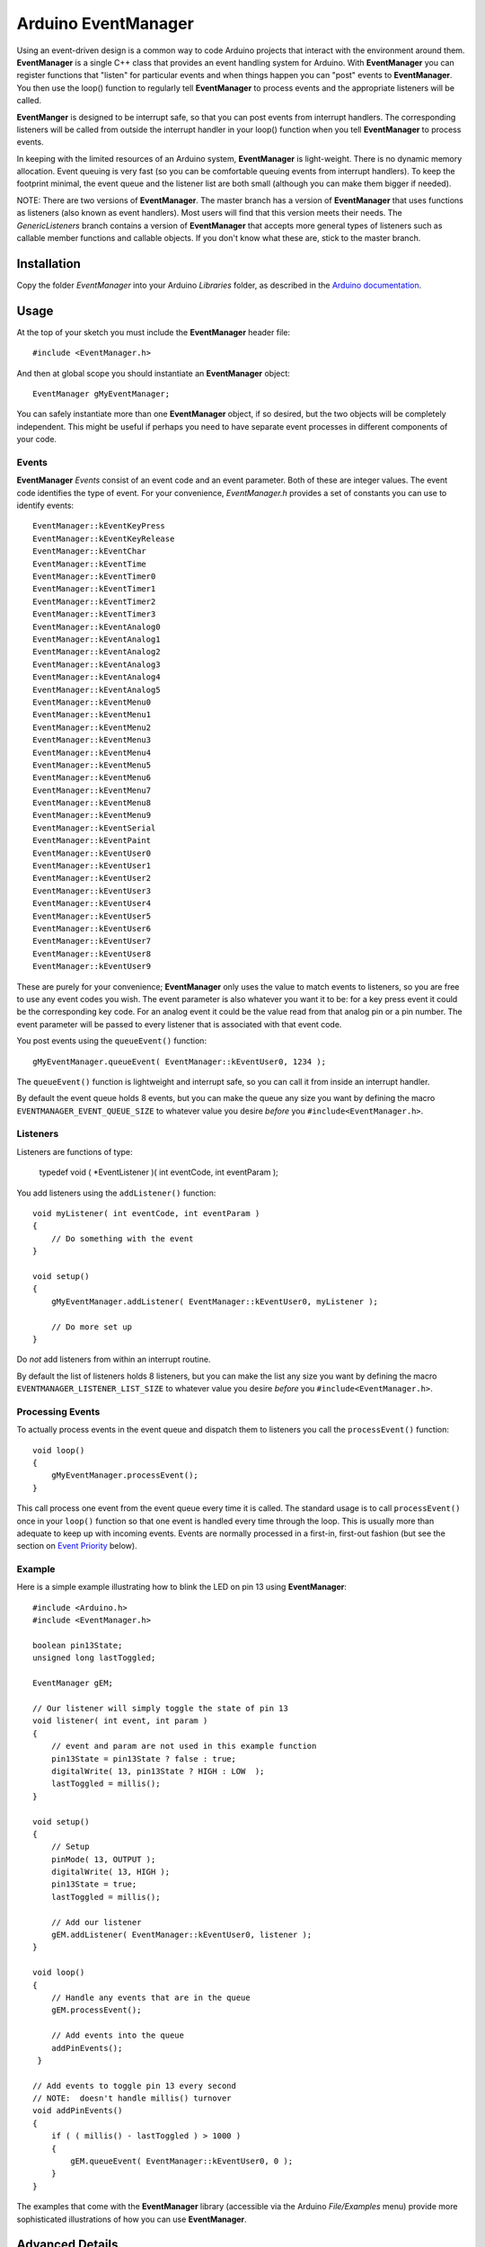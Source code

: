 ====================
Arduino EventManager
====================

Using an event-driven design is a common way to code Arduino projects that
interact with the environment around them.  **EventManager** is
a single C++ class that provides an event handling system for Arduino.  With
**EventManager** you can register functions that "listen"
for particular events and when things happen you can "post" events to
**EventManager**.  You then use the loop() function to regularly tell
**EventManager** to process  events and the appropriate listeners will be
called.

**EventManger** is designed to be interrupt safe, so that you can post events
from interrupt handlers.  The corresponding listeners will be
called from outside the interrupt handler in your loop() function when you tell
**EventManager** to process events.

In keeping with the limited resources of an Arduino system, **EventManager** is
light-weight.  There is no dynamic memory allocation.  Event
queuing is very fast (so you can be comfortable queuing events from interrupt
handlers).  To keep the footprint minimal, the event queue and
the listener list are both small (although you can make them bigger if needed).

NOTE:  There are two versions of **EventManager**.  The master branch has a version
of **EventManager** that uses functions as listeners (also known as event handlers).
Most users will find that this version meets their needs.  The `GenericListeners`
branch contains a version of **EventManager** that accepts more general types of
listeners such as callable member functions and callable objects.  If you don't
know what these are, stick to the master branch.

Installation
------------

Copy the folder `EventManager` into your Arduino `Libraries` folder, as
described in the `Arduino documentation <http://arduino.cc/en/Guide/Libraries>`_.

Usage
-----

At the top of your sketch you must include the **EventManager** header file::

    #include <EventManager.h>

And then at global scope you should instantiate an **EventManager** object::

    EventManager gMyEventManager;

You can safely instantiate more than one **EventManager** object, if so desired,
but the two objects will be completely independent.  This might be useful if
perhaps you need to have separate event processes in different components of
your code.

Events
~~~~~~

**EventManager** `Events` consist of an event code and an event parameter.  Both
of these are integer values.  The event code identifies the type of event.  For
your convenience, `EventManager.h` provides a set of constants you can use to
identify events::

    EventManager::kEventKeyPress
    EventManager::kEventKeyRelease
    EventManager::kEventChar
    EventManager::kEventTime
    EventManager::kEventTimer0
    EventManager::kEventTimer1
    EventManager::kEventTimer2
    EventManager::kEventTimer3
    EventManager::kEventAnalog0
    EventManager::kEventAnalog1
    EventManager::kEventAnalog2
    EventManager::kEventAnalog3
    EventManager::kEventAnalog4
    EventManager::kEventAnalog5
    EventManager::kEventMenu0
    EventManager::kEventMenu1
    EventManager::kEventMenu2
    EventManager::kEventMenu3
    EventManager::kEventMenu4
    EventManager::kEventMenu5
    EventManager::kEventMenu6
    EventManager::kEventMenu7
    EventManager::kEventMenu8
    EventManager::kEventMenu9
    EventManager::kEventSerial
    EventManager::kEventPaint
    EventManager::kEventUser0
    EventManager::kEventUser1
    EventManager::kEventUser2
    EventManager::kEventUser3
    EventManager::kEventUser4
    EventManager::kEventUser5
    EventManager::kEventUser6
    EventManager::kEventUser7
    EventManager::kEventUser8
    EventManager::kEventUser9

These are purely for your convenience; **EventManager** only uses the value to
match events to listeners, so you are free to use any event codes you wish.  The
event parameter is also whatever you want it to be: for a key press event it
could be the corresponding key code.  For an analog event it could be the value
read from that analog pin or a pin number.  The event parameter will be passed
to every listener that is associated with that event code.

You post events using the ``queueEvent()`` function::

    gMyEventManager.queueEvent( EventManager::kEventUser0, 1234 );

The ``queueEvent()`` function is lightweight and interrupt safe, so you can call
it from inside an interrupt handler.

By default the event queue holds 8 events, but you can make the queue any size
you want by defining the macro ``EVENTMANAGER_EVENT_QUEUE_SIZE`` to whatever
value you desire *before* you ``#include<EventManager.h>``.


Listeners
~~~~~~~~~

Listeners are functions of type:

    typedef void ( *EventListener )( int eventCode, int eventParam );

You add listeners using the ``addListener()`` function::

    void myListener( int eventCode, int eventParam )
    {
        // Do something with the event
    }

    void setup()
    {
        gMyEventManager.addListener( EventManager::kEventUser0, myListener );

        // Do more set up
    }

Do *not* add listeners from within an interrupt routine.

By default the list of
listeners holds 8 listeners, but you can make the list any size you want by
defining the macro ``EVENTMANAGER_LISTENER_LIST_SIZE`` to whatever value you
desire *before* you ``#include<EventManager.h>``.

Processing Events
~~~~~~~~~~~~~~~~~

To actually process events in the event queue and dispatch them to listeners you
call the ``processEvent()`` function::

    void loop()
    {
        gMyEventManager.processEvent();
    }

This call process one event from the event queue every time it is called.
The standard usage is to call ``processEvent()`` once in your ``loop()``
function so that one event is handled every time through the loop. This is
usually more than adequate to keep up with incoming events.  Events are
normally processed in a first-in, first-out fashion (but see the section on
`Event Priority`_ below).

Example
~~~~~~~

Here is a simple example illustrating how to blink the LED on pin 13 using
**EventManager**::

    #include <Arduino.h>
    #include <EventManager.h>

    boolean pin13State;
    unsigned long lastToggled;

    EventManager gEM;

    // Our listener will simply toggle the state of pin 13
    void listener( int event, int param )
    {
        // event and param are not used in this example function
        pin13State = pin13State ? false : true;
        digitalWrite( 13, pin13State ? HIGH : LOW  );
        lastToggled = millis();
    }

    void setup()
    {
        // Setup
        pinMode( 13, OUTPUT );
        digitalWrite( 13, HIGH );
        pin13State = true;
        lastToggled = millis();

        // Add our listener
        gEM.addListener( EventManager::kEventUser0, listener );
    }

    void loop()
    {
        // Handle any events that are in the queue
        gEM.processEvent();

        // Add events into the queue
        addPinEvents();
     }

    // Add events to toggle pin 13 every second
    // NOTE:  doesn't handle millis() turnover
    void addPinEvents()
    {
        if ( ( millis() - lastToggled ) > 1000 )
        {
            gEM.queueEvent( EventManager::kEventUser0, 0 );
        }
    }

The examples that come with the **EventManager** library (accessible via the
Arduino `File/Examples` menu) provide more sophisticated illustrations of how
you can use **EventManager**.

Advanced Details
----------------

Event Priority
~~~~~~~~~~~~~~

**EventManager** recognizes high and low priority events.  You can specify the
priority when you queue the event.  By default, events are considered low
priority.  You indicate an event is high priority by passing an additional
constant to ``queueEvent()``, like so::

    gMyEventManager.queueEvent( EventManager::kEventUser0, 1234, EventManager::kHighPriority );

The difference between high and low priority events is that ``processEvent()``
will process a high priority event ahead of any low priority
events.  In effect, high priority events jump to the front of the queue
(multiple high priority events are processed first-in,
first-out, but all of them are processed before any low priority events).

Note that if high priority events are queued faster than low priority events,
EventManager may never get to processing any of the low priority
events.  So use high priority events judiciously.

Interrupt Safety
~~~~~~~~~~~~~~~~

**EventManager** was designed to be interrupt safe, so that you can queue events
both from within interrupt handlers and also from normal functions without
having to worry about queue corruption.  However, this safety comes at the price
of slightly slower ``queueEvent()`` and ``processEvent()`` functions and the
need to globally disable interrupts while certain small snippets of code are
executing.  If you are not queuing events from interrupt handlers, you can
eliminate this overhead by instantiating **EventManager** in non-interrupt-safe
mode. You do this by passing a special flag to the constructor::

    EventManager gMyEventManager( EventManager::kNotInterruptSafe );

This will save you a few cycles and preclude **EventManager** from ever disabling
interrupts.

Processing All Events
~~~~~~~~~~~~~~~~~~~~~

Normally calling ``processEvent()`` once every time through the ``loop()``
function is more than adequate to service incoming events.  However, there may
be times when you want to process all the events in the queue.  For this purpose
you can call ``processAllEvents()``.  Note that if you call this function at the
same time that a series of events are being rapidly added to the queue
asynchronously (via interrupt handlers), the ``processAllEvents()`` function
might not return until the series of additions to the event queue stops.

Increase Event Queue Size
~~~~~~~~~~~~~~~~~~~~~~~~~

Define ``EVENTMANAGER_EVENT_QUEUE_SIZE`` to whatever size you need *before*
including `EventManager.h`, like so::

    #define EVENTMANAGER_EVENT_QUEUE_SIZE   16

    #include <EventManager.h>

The event queue requires ``4*sizeof(int) = 8`` bytes for each unit of size.
There is a factor of 4 (instead of 2) because internally **EventManager**
maintains two separate queues: a high-priority queue and a low-priority queue.

Increase Listener List Size
~~~~~~~~~~~~~~~~~~~~~~~~~~~

Define ``EVENTMANAGER_LISTENER_LIST_SIZE`` to whatever size you need *before*
including `EventManager.h`, like so::

    #define EVENTMANAGER_LISTENER_LIST_SIZE   16

    #include <EventManager.h>

The listener list requires ``sizeof(*f()) + sizeof(int) + sizeof(boolean) = 5``
bytes for each unit of size.

Additional Features
~~~~~~~~~~~~~~~~~~~

There are various class functions for managing the listeners:

    - You can remove listeners (``removeListener()``),
    - Disable and enable specific listeners (``enableListener()``),
    - Set a default listener that will handle any events not handled by other listeners and manipulate the default listener just like any other listener (``setDefaultListener()``, ``removeDefaultListener()``, and ``enableDefaultListener()``)
    - Check the status of the listener list (``isListenerListEmpty()``, ``isListenerListFull()``)

There are various class functions that provide information about the event
queue:

    - Check the status of the event queue (``isEventQueueEmpty()``, ``isEventQueueFull()``)
    - See how many events are in the queue (``getNumEventsInQueue()``)

For details on these functions you should review *EventManager.h*.

Feedback
--------

If you find a bug or if you would like a specific feature, please report it at:

https://github.com/igormiktor/arduino-EventManager/issues

If you would like to hack on this project, don't hesitate to fork it on GitHub.
If you would like me to incorporate changes you made, don't hesitate to send me
a ``Pull Request``.

Credits
-------

**EventManager** was inspired by and adapted from the `Arduino Event System
library` created by mromani@ottotecnica.com of OTTOTECNICA Italy, which was
kindly released under a LGPL 2.1 license.


License
-------

This library is free software; you can redistribute it and/or modify it under
the terms of the GNU Lesser General Public License as published by the Free
Software Foundation; either version 2.1 of the License, or (at your option) any
later version.

This library is distributed in the hope that it will be useful, but WITHOUT ANY
WARRANTY; without even the implied warranty of MERCHANTABILITY or FITNESS FOR A
PARTICULAR PURPOSE.  See the GNU Lesser General Public License for more details.

A copy of the license is included in the **EventManager** package.


Copyright
~~~~~~~~~

Copyright (c) 2015 Igor Mikolic-Torreira

Portions are Copyright (c) 2010 OTTOTECNICA Italy


